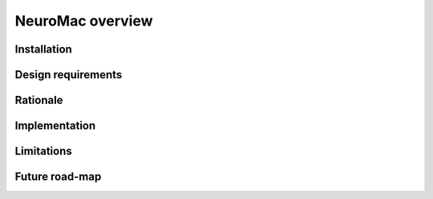 NeuroMac overview
=================

Installation
------------

Design requirements
-------------------

Rationale
---------

Implementation
--------------

Limitations
-----------

Future road-map
---------------



